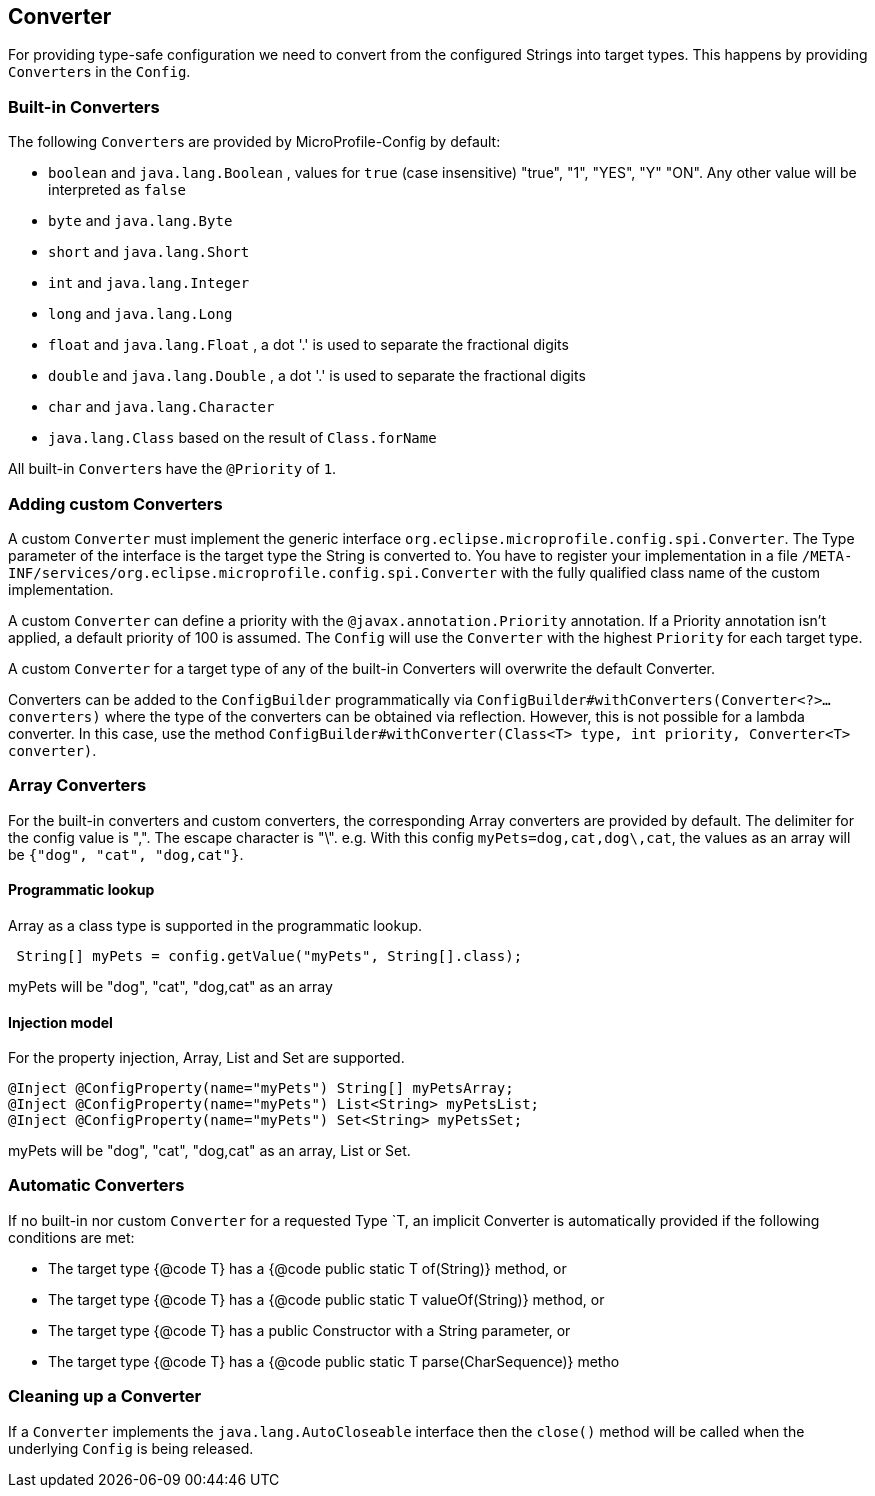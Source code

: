 //
// Copyright (c) 2016-2017 Contributors to the Eclipse Foundation
//
// See the NOTICE file(s) distributed with this work for additional
// information regarding copyright ownership.
//
// Licensed under the Apache License, Version 2.0 (the "License");
// You may not use this file except in compliance with the License.
// You may obtain a copy of the License at
//
//    http://www.apache.org/licenses/LICENSE-2.0
//
// Unless required by applicable law or agreed to in writing, software
// distributed under the License is distributed on an "AS IS" BASIS,
// WITHOUT WARRANTIES OR CONDITIONS OF ANY KIND, either express or implied.
// See the License for the specific language governing permissions and
// limitations under the License.
// Contributors:
// Mark Struberg
// Emily Jiang
// John D. Ament
// Gunnar Morling

[[converter]]
== Converter

For providing type-safe configuration we need to convert from the configured Strings into target types.
This happens by providing ``Converter``s in the `Config`.

=== Built-in Converters

The following ``Converter``s are provided by MicroProfile-Config by default:

* `boolean` and `java.lang.Boolean` , values for `true` (case insensitive) "true", "1", "YES", "Y" "ON".
  Any other value will be interpreted as `false`
* `byte` and `java.lang.Byte`
* `short` and `java.lang.Short`
* `int` and `java.lang.Integer`
* `long` and `java.lang.Long`
* `float` and `java.lang.Float` , a dot '.' is used to separate the fractional digits
* `double` and `java.lang.Double` , a dot '.' is used to separate the fractional digits
* `char` and `java.lang.Character`
* `java.lang.Class` based on the result of `Class.forName`

All built-in ``Converter``s have the `@Priority` of `1`.


=== Adding custom Converters

A custom `Converter` must implement the generic interface `org.eclipse.microprofile.config.spi.Converter`.
The Type parameter of the interface is the target type the String is converted to.
You have to register your implementation in a file `/META-INF/services/org.eclipse.microprofile.config.spi.Converter` with the fully qualified class name of the custom implementation.

A custom `Converter` can define a priority with the `@javax.annotation.Priority` annotation.
If a Priority annotation isn't applied, a default priority of 100 is assumed.
The `Config` will use the `Converter` with the highest `Priority` for each target type.

A custom `Converter` for a target type of any of the built-in Converters will overwrite the default Converter.

Converters can be added to the `ConfigBuilder` programmatically via `ConfigBuilder#withConverters(Converter<?>... converters)`
where the type of the converters can be obtained via reflection. However, this is not possible for a lambda converter.
In this case, use the method `ConfigBuilder#withConverter(Class<T> type, int priority, Converter<T> converter)`.

=== Array Converters

For the built-in converters and custom converters, the corresponding Array converters are provided by default.
The delimiter for the config value is ",".
The escape character is "\".
e.g. With this config `myPets=dog,cat,dog\,cat`, the values as an array will be `{"dog", "cat", "dog,cat"}`.

==== Programmatic lookup

Array as a class type is supported in the programmatic lookup.

[source, java]
----
 String[] myPets = config.getValue("myPets", String[].class);
----

myPets will be "dog", "cat", "dog,cat" as an array

==== Injection model

For the property injection, Array, List and Set are supported.

[source, java]
----
@Inject @ConfigProperty(name="myPets") String[] myPetsArray;
@Inject @ConfigProperty(name="myPets") List<String> myPetsList;
@Inject @ConfigProperty(name="myPets") Set<String> myPetsSet;
----

myPets will be "dog", "cat", "dog,cat" as an array, List or Set.

=== Automatic Converters
If no built-in nor custom `Converter` for a requested Type `T, an implicit Converter is automatically provided if the following conditions are met:

* The target type {@code T} has a {@code public static T of(String)} method, or
* The target type {@code T} has a {@code public static T valueOf(String)} method, or
* The target type {@code T} has a public Constructor with a String parameter, or
* The target type {@code T} has a {@code public static T parse(CharSequence)} metho

=== Cleaning up a Converter

If a `Converter` implements the `java.lang.AutoCloseable` interface  then the `close()` method will be called when the underlying `Config` is being released.

